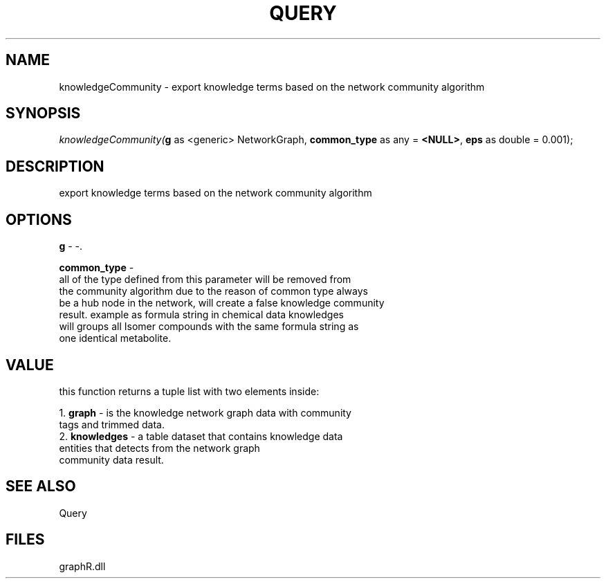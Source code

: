 .\" man page create by R# package system.
.TH QUERY 1 2000-01-01 "knowledgeCommunity" "knowledgeCommunity"
.SH NAME
knowledgeCommunity \- export knowledge terms based on the network community algorithm
.SH SYNOPSIS
\fIknowledgeCommunity(\fBg\fR as <generic> NetworkGraph, 
\fBcommon_type\fR as any = \fB<NULL>\fR, 
\fBeps\fR as double = 0.001);\fR
.SH DESCRIPTION
.PP
export knowledge terms based on the network community algorithm
.PP
.SH OPTIONS
.PP
\fBg\fB \fR\- -. 
.PP
.PP
\fBcommon_type\fB \fR\- 
 all of the type defined from this parameter will be removed from 
 the community algorithm due to the reason of common type always 
 be a hub node in the network, will create a false knowledge community 
 result. example as formula string in chemical data knowledges 
 will groups all Isomer compounds with the same formula string as 
 one identical metabolite.
. 
.PP
.SH VALUE
.PP
this function returns a tuple list with two elements inside:
 
 1. \fBgraph\fR - is the knowledge network graph data with community 
                tags and trimmed data.
 2. \fBknowledges\fR - a table dataset that contains knowledge data 
                     entities that detects from the network graph 
                     community data result.
.PP
.SH SEE ALSO
Query
.SH FILES
.PP
graphR.dll
.PP
